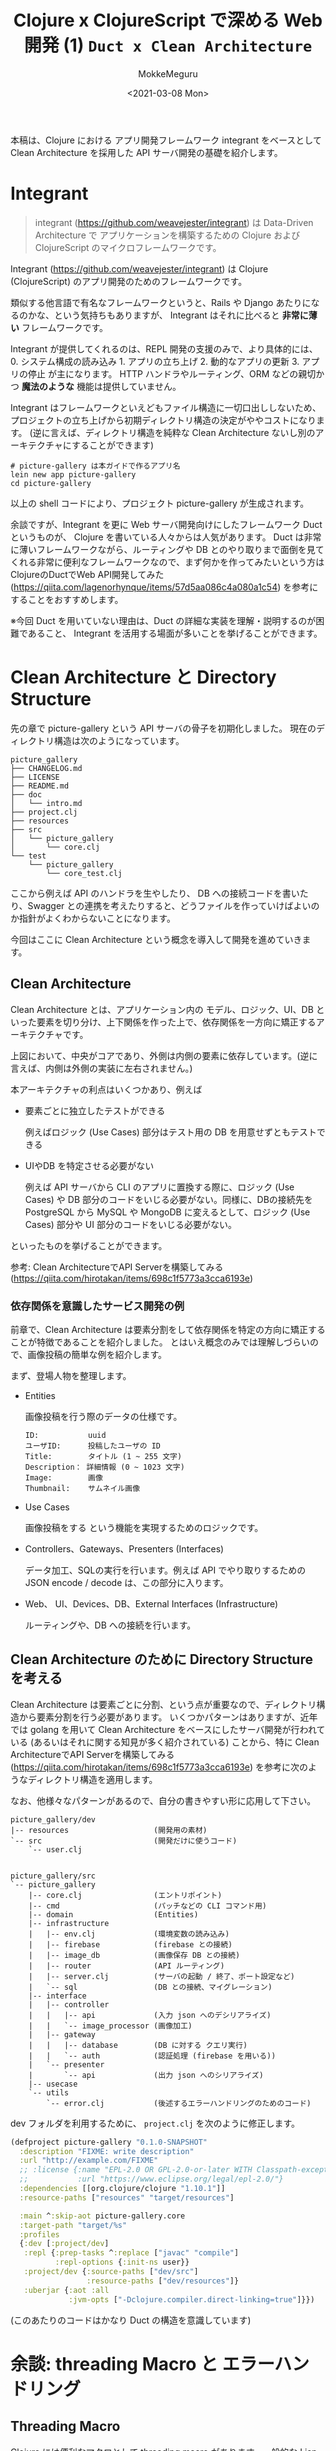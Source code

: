 #+options: ':t *:t -:t ::t <:t H:3 \n:nil ^:t arch:headline author:t
#+options: broken-links:nil c:nil creator:nil d:(not "LOGBOOK") date:t e:t
#+options: email:nil f:t inline:t num:t p:nil pri:nil prop:nil stat:t tags:t
#+options: tasks:t tex:t timestamp:t title:t toc:t todo:t |:t
#+title: Clojure x ClojureScript で深める Web 開発 (1) ~Duct x Clean Architecture~
#+date: <2021-03-08 Mon>
#+author: MokkeMeguru
#+email: meguru.mokke@gmail.com
#+language: en
#+select_tags: export
#+exclude_tags: noexport
#+creator: Emacs 27.1 (Org mode 9.4)

本稿は、Clojure における アプリ開発フレームワーク integrant をベースとして Clean Architecture を採用した API サーバ開発の基礎を紹介します。
* Integrant
#+begin_quote
integrant (https://github.com/weavejester/integrant) は Data-Driven Architecture で アプリケーションを構築するための Clojure および ClojureScript のマイクロフレームワークです。
#+end_quote

Integrant (https://github.com/weavejester/integrant) は Clojure (ClojureScript) のアプリ開発のためのフレームワークです。

類似する他言語で有名なフレームワークというと、Rails や Django あたりになるのかな、という気持ちもありますが、 Integrant はそれに比べると **非常に薄い** フレームワークです。

Integrant が提供してくれるのは、REPL 開発の支援のみで、より具体的には、 0. システム構成の読み込み 1. アプリの立ち上げ 2. 動的なアプリの更新 3. アプリの停止 が主になります。
HTTP ハンドラやルーティング、ORM などの親切かつ *魔法のような* 機能は提供していません。

Integrant はフレームワークといえどもファイル構造に一切口出ししないため、プロジェクトの立ち上げから初期ディレクトリ構造の決定がややコストになります。 (逆に言えば、ディレクトリ構造を純粋な Clean Architecture ないし別のアーキテクチャにすることができます)

#+BEGIN_SRC shell
# picture-gallery は本ガイドで作るアプリ名
lein new app picture-gallery
cd picture-gallery
#+END_SRC

以上の shell コードにより、プロジェクト picture-gallery が生成されます。

余談ですが、Integrant を更に Web サーバ開発向けにしたフレームワーク Duct というものが、 Clojure を書いている人々からは人気があります。
Duct は非常に薄いフレームワークながら、ルーティングや DB とのやり取りまで面倒を見てくれる非常に便利なフレームワークなので、まず何かを作ってみたいという方は ClojureのDuctでWeb API開発してみた (https://qiita.com/lagenorhynque/items/57d5aa086c4a080a1c54) を参考にすることをおすすめします。

※今回 Duct を用いていない理由は、Duct の詳細な実装を理解・説明するのが困難であること、 Integrant を活用する場面が多いことを挙げることができます。
* Clean Architecture と Directory Structure
先の章で picture-gallery という API サーバの骨子を初期化しました。
現在のディレクトリ構造は次のようになっています。

#+begin_example
picture_gallery
├── CHANGELOG.md
├── LICENSE
├── README.md
├── doc
│   └── intro.md
├── project.clj
├── resources
├── src
│   └── picture_gallery
│       └── core.clj
└── test
    └── picture_gallery
        └── core_test.clj
#+end_example

ここから例えば API のハンドラを生やしたり、 DB への接続コードを書いたり、Swagger との連携を考えたりすると、どうファイルを作っていけばよいのか指針がよくわからないことになります。

今回はここに Clean Architecture という概念を導入して開発を進めていきます。
** Clean Architecture
Clean Architecture とは、アプリケーション内の モデル、ロジック、UI、DB といった要素を切り分け、上下関係を作った上で、依存関係を一方向に矯正するアーキテクチャです。

[[./CleanArchitecture.jpg]]

上図において、中央がコアであり、外側は内側の要素に依存しています。(逆に言えば、内側は外側の実装に左右されません。)

本アーキテクチャの利点はいくつかあり、例えば
- 要素ごとに独立したテストができる

    例えばロジック (Use Cases) 部分はテスト用の DB を用意せずともテストできる

- UIやDB を特定させる必要がない

  例えば API サーバから CLI のアプリに置換する際に、ロジック (Use Cases) や DB 部分のコードをいじる必要がない。同様に、DBの接続先を PostgreSQL から MySQL や MongoDB に変えるとして、ロジック (Use Cases) 部分や UI 部分のコードをいじる必要がない。

といったものを挙げることができます。

参考: Clean ArchitectureでAPI Serverを構築してみる(https://qiita.com/hirotakan/items/698c1f5773a3cca6193e)
*** 依存関係を意識したサービス開発の例
前章で、Clean Architecture は要素分割をして依存関係を特定の方向に矯正することが特徴であることを紹介しました。
とはいえ概念のみでは理解しづらいので、画像投稿の簡単な例を紹介します。

まず、登場人物を整理します。
- Entities

    画像投稿を行う際のデータの仕様です。
    #+begin_example
    ID:           uuid
    ユーザID:      投稿したユーザの ID
    Title:        タイトル (1 ~ 255 文字)
    Description： 詳細情報 (0 ~ 1023 文字)
    Image:        画像
    Thumbnail:    サムネイル画像
    #+end_example

- Use Cases

    画像投稿をする という機能を実現するためのロジックです。

- Controllers、Gateways、Presenters (Interfaces)

  データ加工、SQLの実行を行います。例えば API でやり取りするための JSON encode / decode は、この部分に入ります。

- Web、 UI、Devices、DB、External Interfaces (Infrastructure)

  ルーティングや、DB への接続を行います。
** Clean Architecture のために Directory Structure を考える
Clean Architecture は要素ごとに分割、という点が重要なので、ディレクトリ構造から要素分割を行う必要があります。
いくつかパターンはありますが、近年では golang を用いて Clean Architecture をベースにしたサーバ開発が行われている (あるいはそれに関する知見が多く紹介されている) ことから、特に Clean ArchitectureでAPI Serverを構築してみる (https://qiita.com/hirotakan/items/698c1f5773a3cca6193e) を参考に次のようなディレクトリ構造を適用します。

なお、他様々なパターンがあるので、自分の書きやすい形に応用して下さい。

#+begin_example
picture_gallery/dev
|-- resources                   (開発用の素材)
`-- src                         (開発だけに使うコード)
    `-- user.clj


picture_gallery/src
`-- picture_gallery
    |-- core.clj                (エントリポイント)
    |-- cmd                     (パッチなどの CLI コマンド用)
    |-- domain                  (Entities)
    |-- infrastructure
    |   |-- env.clj             (環境変数の読み込み)
    |   |-- firebase            (firebase との接続)
    |   |-- image_db            (画像保存 DB との接続)
    |   |-- router              (API ルーティング)
    |   |-- server.clj          (サーバの起動 / 終了、ポート設定など)
    |   `-- sql                 (DB との接続、マイグレーション)
    |-- interface
    |   |-- controller
    |   |   |-- api             (入力 json へのデシリアライズ)
    |   |   `-- image_processor (画像加工)
    |   |-- gateway
    |   |   |-- database        (DB に対する クエリ実行)
    |   |   `-- auth            (認証処理 (firebase を用いる))
    |   `-- presenter
    |       `-- api             (出力 json へのシリアライズ)
    |-- usecase
    `-- utils
        `-- error.clj           (後述するエラーハンドリングのためのコード)
#+end_example

dev フォルダを利用するために、 ~project.clj~ を次のように修正します。
#+BEGIN_SRC clojure
(defproject picture-gallery "0.1.0-SNAPSHOT"
  :description "FIXME: write description"
  :url "http://example.com/FIXME"
  ;; :license {:name "EPL-2.0 OR GPL-2.0-or-later WITH Classpath-exception-2.0"
  ;;           :url "https://www.eclipse.org/legal/epl-2.0/"}
  :dependencies [[org.clojure/clojure "1.10.1"]]
  :resource-paths ["resources" "target/resources"]

  :main ^:skip-aot picture-gallery.core
  :target-path "target/%s"
  :profiles
  {:dev [:project/dev]
   :repl {:prep-tasks ^:replace ["javac" "compile"]
          :repl-options {:init-ns user}}
   :project/dev {:source-paths ["dev/src"]
                 :resource-paths ["dev/resources"]}
   :uberjar {:aot :all
             :jvm-opts ["-Dclojure.compiler.direct-linking=true"]}})
#+END_SRC

(このあたりのコードはかなり Duct の構造を意識しています)
* 余談: threading Macro と エラーハンドリング
** Threading Macro
Clojure には便利なマクロとして threading macro があります。一般的な Lisp 構文では、データ x に対して関数 A -> 関数 B -> 関数 C と適用する際に ~(C (B (A x)))~ と記述します。これは処理の流れとして

#+BEGIN_SRC clojure
(C (B (A x)))
(C (B y)) ;; y = (A x)
(C z)     ;; z = (B y) = (B (A x))
#+END_SRC

となるため、内側の括弧から順番に処理されるという考え方を持てば自然なことと言えます。
x を A -> B -> C と適用するならば、視認性を高めるためにも A, B, C と書いていきたいものがあります。

Clojure では threading macro がこの要望を答えるものとしてあります。先程の例ですと、

#+BEGIN_SRC clojure
(C (B (A x)))
;; is equivalent with
(-> x A B C)
#+END_SRC

と threading macro ~->~ を用いて書くことができます。

ここで画像投稿の API サーバ側の処理を考えてみると、

1. データを受け取る
2. データのデシリアライズ
3. ユーザの認証
4. 画像のチェック
5. 画像の加工
6. 画像の保存
7. DBへ投稿情報の保存
8. レスポンスの生成
9. レスポンスのシリアライズ
10. レスポンスの返却


という処理の流れを想定することができます。これを Clojure の threading macro を使って書くと、

#+BEGIN_SRC clojure
(-> data
    receive-data
    json->image-topic
    check-user
    check-image
    process-image
    insert-image
    insert-image-topic
    ->image-topic-response
    image-topic-response->json
    reply-data)
#+END_SRC

という形に書くことができます。
** エラーハンドリング
threading macro が可読性を高める手法であることを見ていただけられたところで、一つ、実務上の問題が発生します。
そう、エラーハンドリングです。

各処理工程で何らかのエラーがあった際に、それ以降の処理をするのは非効率だと言えます。なので、例えば golang などでは ~return~ を用いて処理を打ち切る手法が多く取られます。
ところが Clojure では、 ~if-else~ はあっても途中で処理を切り上げる ~return~ を実現するのは難しいです。仮に ~if-else~ を用いて処理を記述すると、括弧を処理単位とする性質上、ネストが深くなってしまい、可読性を下げてしまいます。

そのため、次のような関数とマクロ ~bind-error~ 、 ~err->>~ を用いることで、エラーハンドリングを行います。

#+BEGIN_SRC clojure
(defn bind-error [f [val err]]
  (if (nil? err)
    (f val)
    [nil err]))

(defmacro err->> [val & fns]
  (let [fns (for [f fns] `(bind-error ~f))]
    `(->> [~val nil]
          ~@fns)))
#+END_SRC

#+RESULTS:
| #'user/bind-error |
| #'user/err->>     |

やや複雑な関数のため詳細の説明は省略し、例を用いて使い方を説明すると次のような形になります。

#+BEGIN_SRC clojure
(defn start-with-H? [param]
  (if (.startsWith (:call param) "H")
    [param nil]
    [nil "is not start of H"]))

(defn end-with-!? [param]
  (if (.endsWith (:call param) "!")
    [param nil]
    [nil "is not end of !"]))

;; 実行例
;; success
(err->>
  {:call "Hello!"}
  start-with-H?
  end-with-!?)
;; -> [{:call "Hello!"} nil]

;; failure 1
(err->>
  {:call "hello"}
  start-with-H?
  end-with-!?)
;; -> [nil "is not start of H"]

;;failure 2
(err->>
  {:call "Hello"}
  start-with-H?
  end-with-!?)
;; -> [nil "is not end of !"]
#+END_SRC

#+RESULTS:
| #'user/start-with-H?   |
| #'user/end-with-!?     |
| [{:call "Hello!"} ]    |
| [ "is not start of H"] |
| [ "is not end of !"]   |


重要なところは返り値が ~[success-response failure-error-or-nil]~ となっていることです。
2番目の要素 ~failure-error-or-nil~ がエラーの判定とエラー内容を表しており、関数 ~bind-error~ によって、エラーがあれば以降の処理を実行しない機能が実現されています。

